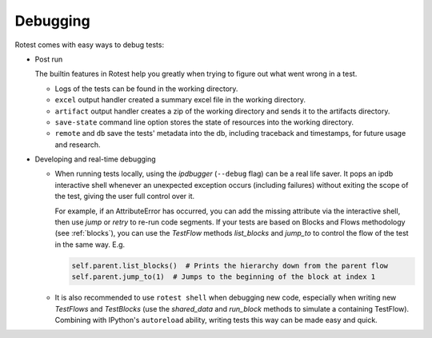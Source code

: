 Debugging
=========

Rotest comes with easy ways to debug tests:

* Post run

  The builtin features in Rotest help you greatly when trying to figure out
  what went wrong in a test.

  * Logs of the tests can be found in the working directory.
  * ``excel`` output handler created a summary excel file in the working directory.
  * ``artifact`` output handler creates a zip of the working directory and sends it to the artifacts directory.
  * ``save-state`` command line option stores the state of resources into the working directory.
  * ``remote`` and ``db`` save the tests' metadata into the db, including traceback and timestamps,
    for future usage and research.

* Developing and real-time debugging

  * When running tests locally, using the `ipdbugger` (``--debug`` flag)
    can be a real life saver. It pops an ipdb interactive shell whenever an
    unexpected exception occurs (including failures) without exiting the scope
    of the test, giving the user full control over it.

    For example, if an AttributeError has occurred, you can add the missing
    attribute via the interactive shell, then use `jump` or `retry` to re-run
    code segments. If your tests are based on Blocks and Flows methodology
    (see :ref:`blocks`), you can use the `TestFlow` methods `list_blocks` and
    `jump_to` to control the flow of the test in the same way. E.g.

    .. code-block:: python

        self.parent.list_blocks()  # Prints the hierarchy down from the parent flow
        self.parent.jump_to(1)  # Jumps to the beginning of the block at index 1

  * It is also recommended to use ``rotest shell`` when debugging new code,
    especially when writing new `TestFlows` and `TestBlocks` (use the `shared_data`
    and `run_block` methods to simulate a containing TestFlow). Combining with
    IPython's ``autoreload`` ability, writing tests this way can be made easy and quick.
